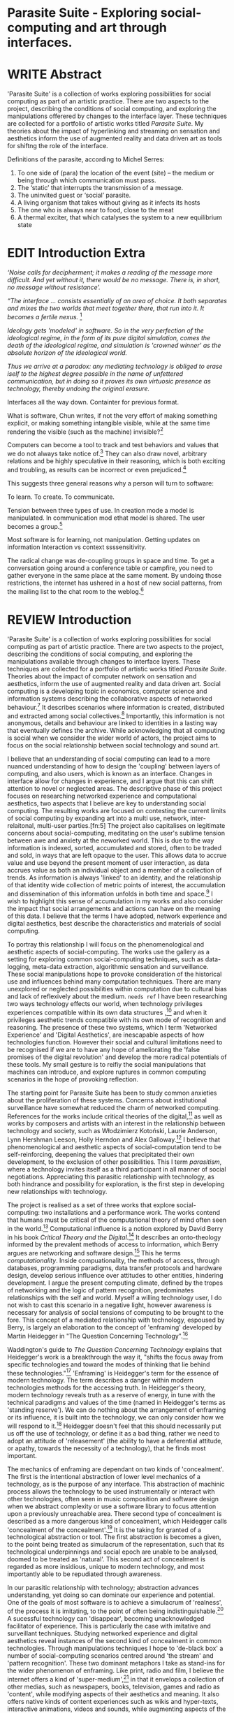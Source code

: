 #+TODO: WRITE EDIT REVIEW | DONE DELETE

* Parasite Suite - Exploring social-computing and art through interfaces.

* WRITE Abstract
  'Parasite Suite' is a collection of works exploring possibilities for social computing as part of an artistic practice. There are two aspects to the project, describing the conditions of social computing, and exploring the manipulations offerered by changes to the interface layer. These techniques are collected for a portfolio of artistic works titled /Parasite Suite/. My theories about the impact of hyperlinking and streaming on sensation and aesthetics inform the use of augmented reality and data driven art as tools for shiftng the role of the interface.

Definitions of the parasite, according to Michel Serres:
1. To one side of (para) the location of the event (site) – the­ medium or being through which communication must pass.
2. The ‘static’ that interrupts the transmission of a message.
3. The uninvited guest or ‘social’ parasite.
4. A living organism that takes without giving as it infects its hosts
5. The one who is always near to food, close to the meat
6. A thermal exciter, that which catalyses the system to a new equilibrium state

* EDIT Introduction Extra
/‘Noise calls for decipherment; it makes a reading of the message more difficult. And yet without it, there would be no message. There is, in short, no message without resistance’./

 /“The interface … consists essentially of an area of choice. It both separates and mixes the two worlds that meet together there, that run into it. It becomes a fertile nexus./ [fn:1]

/Ideology gets 'modeled' in software. So in the very perfection of the ideological regime, in the form of its pure digital simulation, comes the death of the ideological regime, and simulation is 'crowned winner' as the absolute horizon of the ideological world./

/Thus we arrive at a paradox: any mediating technology is obliged to erase iself to the highest degree possible in the name of unfettered communication, but in doing so it proves its own virtuosic presence as technology, thereby undoing the original erasure./

   Interfaces all the way down. Containter for previous format.

  What is software, Chun writes, if not the very effort of making something explicit, or making something intangible visible, while at the same time rendering the visible (such as the machine) invisible?[fn:2]

  Computers can become a tool to track and test behaviors and values that we do not always take notice of.[fn:66] They can also draw novel, arbitrary relations and be highly speculative in their reasoning, which is both exciting and troubling, as results can be incorrect or even prejudiced.[fn:7]

This suggests three general reasons why a person will turn to software:

    To learn.
    To create.
    To communicate.

    Tension between three types of use. In creation mode a model is manipulated. In communication mod ethat model is shared.
    The user becomes a group.[fn:70]

Most software is for learning, not manipulation. Getting updates on information
Interaction vs context ssssensitivity.

The radical change was de-coupling groups in space and time. To get a conversation going around a conference table or campfire, you need to gather everyone in the same place at the same moment. By undoing those restrictions, the internet has ushered in a host of new social patterns, from the mailing list to the chat room to the weblog.[fn:71]

* REVIEW Introduction

  'Parasite Suite' is a collection of works exploring possibilities for social computing as part of artistic practice. There are two aspects to the project, describing the conditions of social computing, and exploring the manipulations available through changes to interface layers. These techniques are collected for a portfolio of artistic works titled /Parasite Suite/. Theories about the impact of computer network on sensation and aesthetics, inform the use of augmented reality and data driven art. Social computing is a developing topic in economics, computer science and information systems describing the collaborative aspects of networked behaviour.[fn:3] It describes scenarios where information is created, distributed and extracted among social collectives.[fn:4] Importantly, this information is not anonymous, details and behaviour are linked to identities in a lasting way that eventually defines the archive. While acknowledging that all computing is social when we consider the wider world of actors, the project aims to focus on the social relationship between social technology and sound art.

  I believe that an understanding of social computing can lead to a more nuanced understanding of how to design the 'coupling' between layers of computing, and also users, which is known as an interface. Changes in interface allow for changes in experience, and I argue that this can shift attention to novel or neglected areas. The descriptive phase of this project focuses on researching networked experience and computational aesthetics, two aspects that I believe are key to understanding social computing. The resulting works are focused on contesting the current limits of social computing by expanding art into a multi use, network, inter-relaitonal,  multi-user parties.[fn:5] The project also capitalises on legitimate concerns about social-computing, meditating on the user's sublime tension between awe and anxiety at the neworked world. This is due to the way  information is indexed, sorted, accumulated and stored, often to be traded and sold, in ways that are left opaque to the user. This allows data to accrue value and use beyond the present moment of user interaction, as data accrues value as both an individual object and a member of a collection of trends. As information is always 'linked' to an identity, and the relationship of that identity wide collection of metric points of interest, the accumulation and dissemination of this information unfolds in both time and space.[fn:6] I wish to highlight this sense of accumulation in my works and also consider the impact that social arrangements and actions can have on the meaning of this data. I believe that the terms I have adopted, network experience and digital aesthetics, best describe the characteristics and materials of social computing.

  To portray this relationship I will focus on the phenomenological and aesthetic aspects of social-computing. The works use the gallery as a setting for exploring common social-computing techniques, such as data-logging, meta-data extraction, algorithmic sensation and surveillance. These social manipulations hope to provoke consideration of the historical use and influences behind many computation techniques. There are many unexplored or neglected possibilities within computation due to cultural bias and lack of reflexively about the medium. =needs ref= I have been researching two ways technology effects our world, when technology privileges experiences compatible within its own data structures ,[fn:8] and when it privileges aesthetic trends compatible with its own mode of recognition and reasoning. The presence of these two systems, which I term 'Networked Experience' and 'Digital Aesthetics', are inescapable aspects of how technologies function. However their social and cultural limitations need to be recognised if we are to have any hope of ameliorating the 'false promises of the digital revolution' and develop the more radical potentials of these tools. My small gesture is to reifiy the social manipulations that machines can introduce, and explore ruptures in common computing scenarios in the hope of provoking reflection.

   The starting point for Parasite Suite has been to study common anxieties about the proliferation of these systems. Concerns about institutional surveillance have somewhat reduced the charm of networked computing. References for the works include critical theories of the digital,[fn:9] as well as works by composers and artists with an interest in the relationship between technology and society, such as Włodzimierz Kotoński, Laurie Anderson, Lynn Hershman Leeson, Holly Herndon and Alex Galloway.[fn:10] I believe that phenomenological and aesthetic aspects of social-computation tend to be self-reinforcing, deepening the values that precipitated their own development, to the exclusion of other possibilities. This I term /parasitism/, where a technology invites itself as a third participant in all manner of social negotiations. Appreciating this parasitic relationship with technology, as both hindrance and possibility for exploration, is the first step in developing new relationships with technology.

   The project is realised as a set of three works that explore social-computing: two installations and a performance work. The works contend that humans must be critical of the computational theory of mind often seen in the world.[fn:68] Computational influence is a notion explored by David Berry in his book /Critical Theory and the Digital/.[fn:11] It describes an onto-theology informed by the prevalent methods of access to information, which Berry argues are networking and software design.[fn:12] This he terms /computationality/. Inside compuationality, the methods of access, through databases, programming paradigms, data transfer protocols and hardware design, develop serious influence over attitudes to other entities, hindering development. I argue the present computing climate, defined by the tropes of networking and the logic of pattern recognition, predominates relationships with the self and world. Myself a willing technology user, I do not wish to cast this scenario in a negative light, however awareness is necessary for analysis of social tensions of computing to be brought to the fore. This concept of a mediated relationship with technology, espoused by Berry, is largely an elaboration to the concept of 'enframing' developed by Martin Heidegger in "The Question Concerning Technology".[fn:13]

   Waddington's guide to /The Question Concerning Technology/ explains that Heidegger's work is a breakthrough the way it, "shifts the focus away from specific technologies and toward the modes of thinking that lie behind these technologies."[fn:14] 'Enframing' is Heidegger's term for the essence of modern technology. The term describes a danger within modern technologies methods for the accessing truth. In Heidegger's theory, modern technology reveals truth as a reserve of energy, in tune with the technical paradigms and values of the time (named in Heidegger's terms as 'standing reserve'). We can do nothing about the arrangement of enframing or its influence, it is built into the technology, we can only consider how we will respond to it.[fn:17]  Heidegger doesn't feel that this should necessarily put us off the use of technology, or define it as a bad thing, rather we need to adopt an attitude of 'releasement' (the ability to have a deferential attitude, or apathy, towards the necessity of a technology), that he finds most important.

   The mechanics of enframing are dependant on two kinds of 'concealment'. The first is the intentional abstraction of lower level mechanics of a technology, as is the purpose of any interface. This abstraction of machinic process allows the technology to be used instrumentally or interact with other technologies, often seen in music composition and software design when we abstract complexity or use a software library to focus attention upon a previously unreachable area. There second type of concealment is described as a more dangerous kind of concealment, which Heidegger calls 'concealment of the concealment'.[fn:18] It is the taking for granted of a technological abstraction or tool. The first abstraction is becomes a given, to the point being treated as simulacrum of the representation, such that its technological underpinnings and social epoch are unable to be analysed, doomed to be treated as 'natural'. This second act of concealment is regarded as more insidious, unique to modern technology, and most importantly able to be repudiated through awareness.

   In our parasitic relationship with technology; abstraction advances understanding, yet doing so can dominate our experience and potential. One of the goals of most software is to achieve a simulacrum of 'realness', of the process it is imitating, to the point of often being indistinguishable.[fn:15] A sucessful technology can 'disappear', becoming unacknowledged facilitator of experience. This is particularly the case with imitative and surveillant techniques. Studying networked experience and digital aesthetics reveal instances of the second kind of concealment in common technologies. Through manipulations techniques I hope to 'de-black box' a number of social-computing scenarios centred around 'the stream' and 'pattern recognition'. These two dominant metaphors I take as stand-ins for the wider phenomenon of enframing. Like print, radio and film, I believe the internet offers a kind of 'super-medium',[fn:19] in that it envelops a collection of other medias, such as newspapers, books, television, games and radio as 'content', while modifying aspects of their aesthetics and meaning. It also offers native kinds of content experiences such as wikis and hyper-texts, interactive animations, videos and sounds, while augmenting aspects of the previous medium to differing extents, with their own features, such as with universal resource locators(URLs). Ted Nelson lamented that these forms were called 'interactive, online' versions rather than the shorter 'hyper' prefix which offers a clearer demarcation of how media has adapted to the network to offer non-linear, responsive user-customised content. I shall now describe the novel parameters of its experience, and to describe the aesthetic trends these experiences encourage.

** WRITE Networked Experience - Feeling and machines.

   /Networked experience/ is my term for the phenomenological aspect of social computing. In a networked experience, algorithmic processing acts as a facilitator of sensory perception. Video games, pornography, shared coding environments, networked music and robotic surgeries are all examples of the emergence of networked sensory systems. Often an interface design is traditional in its choice of sensory paradigms, choosing to emulate interface models of the past.[fn:20] However, occasionally an experience, like email messaging, radically changes the form of a design at many levels.[fn:21] How the network can be experienced is one of the central preoccupations of these works. My hypothesis is that a networked social experience is different at a phenomenological level from other experiences, understanding the changes in sensation a media introduces helps to create more effective works within the medium.

Networked computing being a 'super-media', yet it also augments and mediates aspects of these through its own negotiations, as linked works become part of a larger discourse that might elevate or diminish their sensations and meanings. I suggest that there are presently two models for the interactions that a network offers. Those of the 'hyper' and the 'streamed' experience. Common characteristics of hyper-media are: cross-referencing, editing, the ability to alter levels of detail, with links between each of these features.[fn:22] Characteristics of the 'stream' are information aggregation, feeding, tracking, buffering, chunking, re-ordering and exhaustion. These two models of information and the sensations they introduce are a central preoccupation of my work.

 Text and images are often privileged forms of interaction online,[fn:23] a reversal of the dominance of speech acts over text.[fn:24] Although there is a rich variety of media types on the internet, it seems though it is text that is by far the most 'hyper' in its ability to be distributed, cross referenced, linked and have form separate from content. Aspects of this are open to remedy, and in the sound world this has driven my interest in the Web Audio and MIDI APIs[fn:25] For these projects I will to explore the role of the senses in the network, designing interfaces that emphasise hyper-ness. There is a tension between two models of network content, between the older model of hyper-media, that never fully came to pass and the metaphor of streaming, that has begun to predominate internet discourse. The hyper-media model harks back to the early days of the internet, and the hippie influenced concepts expressed in Nelson's book /Computer Lib/ .[fn:26] Streaming media developed largely as an technical notion, describing how to manage the transmission of real-time information.[fn:27] Each model represents an interaction paradigm that can be adopted into metaphor for the demands expected to be placed on other resources. For example a stream manages a remotely stored server resource, with the consequent social control benefits of being the 'host', to the viewers 'guest'. Data is sent in a piecemeal, unordered fashion, often encrypted, to be received and buffered into chunks.[fn:28]

   A stream, shorthand for streaming-media, refers to the method of delivery of the medium. It is the technique of delivery that informs the type of enframing the high speed network encourages. The paradigmatic metaphors are 'real-time', and 'flow', both metaphors that think of the digital as moving with trajectories and velocities. It is also a process of 'exhaustion', where a resource is divided into chunks, in the case of TCP/IP delivered into an unpredictable order, with a 'best attempt' at delivery.[fn:29] The packets then need to be checked by an algorithm, so bits can be re-requested, deleted and re-ordered. It is the computation encoding of a post-fordist, 'just in time' re-assembly of digital assets. The experience of streaming systems often makes information seem an immaterial vector, with only velocity and direction, and one that can be accessed by turning on a tap and directing the flow. The metaphors of streaming can make all other objects seem like streams of information, waiting to be broken into chunks and waiting for acknowledgement. This can be seen in the emergent paradigms new computer programming languages [fn:30] that emphasises the metaphor of piping, whereby modules are connected to transfer an awaited stream of information. David Berrys's term for this type of experience is 'streaming-forth', as the network  becomes the characteristic mode-of-revealing of nature. 'Streaming-forth' is an expectation for entities to reveal themselves in terms derived from metaphors about computation.

 We have seen the rise of process piping and streaming beyond the realm of software design.[fn:31] This process is effecting other areas such as health care, as software companies attempts to bring their approaches to software to displace traditional institutions. Berry terms this mode of thinking about access to the world, 'streaming forth', where the demand placed on the world is that of constant generation re-ordering, processing and collection, rather than the challenge-response model of Heidegger. This  mode of experience isn't dependant on any kind of technology or state of development, it is possible to create a these kind of experiences entirely with a set of human relations. This was the case with Cyber-Syn a 1970's project by the Chilean government to create cybernetic economic systems, modelled on the human nervous system, realized by and large without computer access.[fn:32] Streaming describes an attitude towards access to resources, it is an enfraing we expect the methods of access for streaming to apply in all our relations.

   This sensory approach, applied to computing, is closely associated with both cybernetics, as shown in Eden Medina's study of early attempts art providing experience of the economy as a nervous system in Peron's Chile.[fn:33] The network experience is often a flawed fantasy of the eternal present, where the individual instinctively responds to events in a consumerist haze. However there were wider possibilities, such as those that were the original intention of the Cybersyn network to provide multi-faceted levels of experience and direction, with attempts to emulate cognitive, self-sustaining and pre-emptive modes within the different levels of the cybernetic organisation. I wish to argue that it is not the mechanics so much as the purpose for the use of these tools that is lacking. 'Streaming' tends to engage in concealment of resources, transport mechanisms and ironically, other users.

   This can be seen in the somewhat humorous technologies such as 'The Twitter Sort,'[fn:34] and the word processor Soylent[fn:35] "The word processor with people inside," where users of Amazon's distributed micro-labour system Mechanical Turk[fn:36] perform word processing operations. Rather than rejecting the phenomenon (which I feel is impossible) I am interested in what aspects are open to social manipulation when this kind of thinking is dominant. The easiest way to decide what elements to focus on are to look at the concealment that a technology makes. I think that accumulation and memory are the first to be ignored, as are the material needs of a technology.

   As networked experience extends beyond interaction with computers, into a metaphorical 'revealing' of the world as a network of social scenarios, able to be connected, as long as users are cognisant of the rules of interaction. This kind of ethos is enabled by the design values embedded in computer hardware and software, as influenced by the Californian ideology and the notions of individualistic libertarian impulses that theory entailed.[fn:37] Network technology under these paradigms imbues it with a particular kind of immediacy, but also a sense of danger. It is a de-regulated system that places a heavy burden on users to manage and secure all aspect of their online identity.[fn:38] The contradiction that we often use networks to maintain the notion of individual identity, which is often where it is taken away, seems strange, but I believe the implementation of values in software and hardware is the reason. This is no conspiracy, simply that the standard practice is to reproduce and emulate the models of the past, and programmers are often excellent at emulating a narrow range of design patterns.[fn:39]

   My project explores this tension between streaming, sharing, surveying and 'hyper'-ness. I wish to see the realisation of an interconnected stream of audio that can exist at multiple levels of detail, with links to references, branching and responding. I wish to explore the sensory process of the stream, how it fits into social surveillance and hyper-media, to combine these into a kind of fused media that uses some of the inherent contradictions in the 'feeling' of the stream.

** WRITE Digital Aesthetics - Computational Ontology

   In contrast to the immediate aspects of networked experience, digital aesthetics are the lasting effects of social computing on reasoning and judgement[fn:40] a rupture of the digital into the real. Often termed 'pattern aesthetic'[fn:41] or 'the new aesthetic'[fn:42] these trends describe widespread cultural shifts in appreciation of objects that bear a hallmark of their interaction with computer algorithms. The most noticeable of these are nostalgic references to older computational limitations, such as pixelated artworks and chip-tunes.[fn:43] Popular trends in architecture, photography and music also bear signifiers of digital logic, often by artists the highlighting of the presence of digital tools. Hito Steryl notes the impact of digital modelling tools on the designs of Frank Gehry.[fn:44] Similarly the modern history of dance music shows a particular desire to highlight the impact of tools such as particular models of drum machines. David Beery names this 'Abductive Aesthetics', arguing that the logic of software design inform the 'look' of the digital rather than the popularity of a particular style.

   Abductive reasoning, also known as inference to the best explanation, is an approach to reasoning which attempts to test a hypothesis based on the information at hand. For computers it involves continuously refining the set of best guesses as the quality of information improves. It can be contrasted with deductive (proof-based) and inductive (evidence based) reasoning as the 'fuzziest' kind of reasoning, somewhat akin to a 'best guess'. It is ubiquitous in its use by computers, one of the most well known examples of an abductive algorithm is predictive text on cellular phones, but abductive reasoning is everywhere in computing. Early research on artificial intelligence focused heavily on the use of abductive reasoning .[fn:45] One of the reasons for doing this was to design functions that could handle large data sets without having to maintain state. Maintaining state is akin to keeping track of changes in variables as a progression of events takes place, which becomes unwieldy with a big data set. Abductive reasoning emphasises the spatial over the temporal by avoiding the recording of data within its functions, instead focusing on its mathematical operation to return a new configuration of a data space.

   I am seeking to apply abductive logic as more than a tool by looking at its form and social impact. For this project I wish to explore the application of 'digital' logic to artistic and musical composition and its resulting aesthetic, as well as possibilities for reaching beyond this. Applying abductive reasoning to music, the resulting aesthetic experience can be described as conducting a 'pattern language'. A pattern language is where we communicate and recognise according to the abductive reasoning, by recognising broad suppositions and rapidly testing hypothesis by jumping to conclusions until all our tests for truth pass. To act abductively with music, I believe we need to design musical systems that collect information and respond with a 'best match'.

   A 'pattern language' is something that we can be aware of, but whose methods try to make themselves invisible to us. This desire for invisibility goes beyond the user interface level to all manners of coded space: interfaces, application programming interfaces, objects, macros, function composition, integrated circuits, all exist as abstractions that can make an processes result seem more natural when they hide away complexity. These tools are crucial for managing all of my projects, however the cumulative effect of these tools, often appears as a kind of 'magic' to the person using the tool to prepare an experience, Later they begin to seem 'natural' to the end user, who is intended to be none the wiser. 'Computationality' can then be experienced as a combination of computer processing and networking capability that embody a particular aesthetic and set of practices for those that interact with the works .[fn:46] The particulars of the experience and aesthetic of 'computationality' has been specifically collected and outlined by others[fn:47] but I define it as the experience of a real world decision that seems tailored for what would be appropriate for the algorithmic sensibilities of a machine. A particular aspect of the computational I have focused on is the felt sense that a machine can be treated as a participant and social actor rather than a tool.

   Similarly to my comments on network experience, what abductive reasoning tends to bring to logic is non-linear patterning. Abductive recognition does not focus on the time-line of events, to find an implication, but rather on the spatial characteristics of a set of values, for instance if they match the qualities of a matrix template. The aesthetics of abductive reasoning can be thought of as consisting of several model types, each with their own characteristics, but a common thread of converting actions over time into a spatial arrangement. These pattern matching patterns, are broadly outlined by Berry as, template-matching, prototype matching, feature analysis, recognition by components, Fourier analysis, and lastly bottom-up and top-down processing.[fn:48] By using abductive reasoning as a composition tool we can see the process of recognition in action, and begin to think about its effect. The characteristics which I wish to bring to my art works are those of spatial, speculative, and generative. Abductive reasoning invites us to consider a algorithms image of the world, and what these algorithms mean to us as ways to regulate our behaviour. This approach to reasoning and experience is deeply connected to the history of computation, particularly that leading to the development of the personal computer.

** WRITE Exploring the interface - Introduction to Projects, inspirations for works

** Vocaloid
   All three works use the computer to render some element of the 'natural', be it the homan voice of the landscape.

** Streamed Media

** Hyper Referencing

** WRITE Social Interfaces

  The lineage of the personal computer, so ubiquitous today, is part of the the 'california ideology' on interaction with computers today seems to enforce the idea of engagement with a computer being focused on having one operator, holding tight deterministic control over one program utilising an acceptable set of input and output techniques. I believe that lineage is reaching both its apothetis and point of crisis, in part brought on by the arrival of the social, and control of social computing, that challenges the individuality of the computer user.

  How to portray this rich and often conflicted history in a word is a difficult task.
   This works are focussed on exploring the idiosyncrasies of networked real time communication through a novel interfaces. They attempt to take a simple and humorous approach to the interface and audio-viual experience, with a layer of complexity developed around the social and surveillant possibilities in the work.

Parasite II is an attempt to incorporate computational and networked approaches to photographic intelligence as a method for musical composition. While Parasite I focused on communications intelligence and interpersonal relations, Parasite II is centred on Photographic Intelligence [PHOTINT] as a musical method and inter-application communication within the machine.

Also commonly known as Imagery Intelligence [IMGINT], this kind of intelligence and analysis is commonly associated with Satellite photography and drone warfare. In this installation I seek to use methods derived from the history of technology in this field in order to create visual consideration of landscape and topology that become musical environments.

Part of the creative inspiration for the project is in the arrangement of communications between disparate software programs. as they share their contexts as they seemingly operate in parallel. Each program uses the same sensory information but styles it using a different logic and syntax that informs the audio and visual outcome. This is an early form of what Manuel DeLanda has termed a ‘Pandemonium’ (link). In its ultimate form according to De Landa, processes would operate as small modular forms of artificial intelligence. As it is experienced in the gallery context, the sensation of effecting both audible and visual landscape is hoped to be both thrilling and mildly sinister.

* EDIT Parasite One
** Summary

   This installation takes place on a staircase, occupying seven stairs. Each stair has a simple floor trigger underneath, and adjacent light source to illuminate each stair as a participant passes through the space. Hidden under the stairase sits a speaker that plays a different section of a vocal phrase as the participant moves between steps. The sound that plays at each stair is a gated segment of a long, looping /Vocaloid/[fn:69] vocal track, in which a computerised voice sings a tale of its work for the day. There is also a website for the installation where users can log on to observe the space and listen to the installation. Access to the website also offers users two other elements of added functionality. After allowing access to a users microphone and camera, they can now trigger staircase responses remotely, by hovering or toxing a translucent box overlaying the visual image of each stair.

The computer is set to turn on the 12 volt lights attached to each stair in response to either an action on the website or physical trigger. The website is also constantly looping through seven chanels of audio, each channel its volume output gated to sound when a user stands upon a floor sensor. At the top of the stairs, visible to those ascending, there is a handwritten universal resource locator (URL) directing those who are interested to visit a web page. [fn:49] By participating online the user also becomes part of the installation, the sounds of their microphone stream replace those of one of the stairs in the installation, for as long as they are visiting the site, but only triggered if they select their stair or a user stands upon the floor sensor. The stair whose sound a user becomes is dependant on the time of day they visit the site and the number of current users. Over the course of the installation, the sung elements begin to degrade and fragment according to the data collected on the usage of the stairs, which collates both physical and virutal users as they 'wear' down the sounds on each step.

 The observed experience is distinct but shared for the two types of participants. In-situ visitors are usually surprised by the hidden apparatus and illumination of their movement. There is an element of the fantastical that gives way to the more concerning on repeated visits as the sounds begin to wear and fade. For the virtual visitor there is a similar shift in mode, as at first the power to survey and control gives way to a disembodied self, as they begin to occupy the space that they are surveying and add artistic purpose to the work through their engagement. Some  of the principal sources of inspiration are a of John Cage’s Imaginary Landscape Number 5,[fn:50] This re-imagining of the work is also inspired by the oblique and text-less the player networking system of the video game Dark Souls[fn:51], the 'cut up' word techniques of William Burroughs, as well as novelty ‘giant’ piano featured in landmark toy stores, used in sequences from the movies Big[fn:52] and Lethal Weapon.[fn:53] Taking these elements and exploring the sensory and aesthetic possibilites of network and attempting to convey some of the anxiety and novelty to users sonically is the driving force of the work.

** Technical Outline

   Custom built floor panels are placed under pieces of carpet and wired to the General Purpuse In/Out (GPIO) pins of a Beagleboard embedded computer. The Beagleboard manages the pins using its built in microcontroller chip, while the embedded computer serves the website at http://1.parasite.club. The computer is also scripted to open a local web page that responds to webSocket messages and manages audio output. The local page is set to loop seven channels of sound within the space using the audio capabilities of a Web Audio Application Programming Interface (APIs). The floor sensors serve as basic buttons, they are connected to seven digital inputs on the Beagleboard, using the internal pins of each pin to serve as pull up resistors. To control the lighting seven digital outputs send 3.3v control voltage signals to transistors, each gate a light's power, provided by a separate power rail. Should either a webSocket message or button press be received, the web page is set to gate the sound of teh appropriate loop, and the Beagleboard to light the correstponding lighting strip.

   The server on the computer manages the major communication aspects of the installation, those being communication with the GPIO pins, handling web requests and bi-directional socket communication with users once the page is recieved by the client. WebSocket communication enables two-way real time communication over an persistent connection between server and client. [fn:54] The third protocol is the management of real-time audio-video communication as handled by the Web Real Time Communication Protocol(WebRTC), which enables a teleconferencing like arrangement to be quickly established so that users can monitor each other and the server. All of these communication aspects are each handled within the node.js server-side language. In addition to this a small logging system is used to store user behaviour for later analysis processing and scripting of audio processing, while a cloud based archiving system exists to store video archives.

At a predetermined each day a small script is run that applies a transformation from the Composers Desktop Project to the streams of audio on the basis of usage for each stair. The script is set to remove the loudest frequencies from the spectral domain and average the quieter frequecies slightly if the stair has been used, multiplying the effect of the basis of usage. The extend of modification is designed to be very slight, with the intention of the sound only reaching its full 'blurred' state, on a rough average over a period of thirty days. After 30 days the sounds are reset to their initial state.

 The website uses the Johnny-Five library to allow the server to communicate with the computers on chip mircocontroller. The requirements for the Beagleboard chips embeded microcontroller in this instance are to register any floor sensor button presses, log them and send a digital 'high' message to the transistor corresponding to the light. The second requirement is to send this message as a webSocket broadcast, so that each clients interface reflects the current state of the system. The other requirement is to receive any webSocket messages.

 Users who visit the web page are served a unique interface from the Beagleboard. This page contains a real time video of the room as well as the necessary authentication tokens for them stream their own media. To provide the dynamic content the express library backend generates the custom html necessary. In this case the process is relatively simple, with the content being a largely static page augmented with dynamically generated user tokens and statistics for the extra protocols and logging system. The small log displayed to users shows the identity details of recent users, an IP address, location, hardware details, name and time of day and length of access for other users.

 The socket.io library manages webSockets providing a more manageable abstraction for dealing with asychronous realtime messages. As the name implies, the library forms the core of the input/output messaging system of the installation by relaying messages in real time between disparate users and the server. The library can therefore manage all aspects of the chat application and user hover actions. Keeping track of users and their states and broadcasting these messages to all participants as well as broadcasting button triggers on the stairs to all website users. The web server provides two web pages, one outwardly facing root of the web site, which serves the main client side application, a chat room with real time audio/video communication. The second page (henceforth referred to as the ‘host’ page) is served is at  an undisclosed url that provides audio functionality for the staircase and intended only for use in a scenario where a computer is connected to a webcam, speakers and microphone, although the possibilities of ‘hacking’ the host page is left open due to its publicly accessible address.

The ‘host’ page is primarily designed to contain a web audio API ‘audiocontext’ (link to appendix describing web audio api) that is controlled by webSocket messages to turn gain nodes on and off, a buffer and gain node corresponding to each step. This buffer initially contains a long (8 minutes or more) field recording. As users step on floor sensors or web client users hover over a set of 8 boxes , the corresponding gain node of a stair is un-muted. The ‘host’ pages user functionality is minimal and specifically designed around the needs of the installation, providing appropriate responses to websocket messages by raising the gain of audio streams if told to by the server or another client.

** Preparation, Collecting Data, Composing.

* EDIT Parasite Two
** Summary

Parasite Two is a audio/visual installation that combines a visual topographic rendering with a sequencing and synthesis system. A projector and depth sensing camera are mounted over a box of sand, connected to a computer and speaker system. A topographic relief map is projected onto the surface that is able to be interactively ‘reshaped’ by the user. This ‘landscape’ informs the process of a topographic sequencer modelled on the work of Iannis Xenakis to inform a probabilistically variable series of sequenced sonic events. The contouring of the landscape creates multiple levels of sonic event, macro level arrangement, meso frequency of occurrence and micro level synthesis.

   The setup for this installation involves a large glass box containing white sand, with speakers and a computer placed adjacent. Above the sandbox a projector and depth sensing camera are mounted. The camera senses the depth of the sandbox surface beneath and overlays a set of topological data. In turn the contours are treated as a series of waveforms that are rendered by the musical system.

 The participant is placed into the role of composer of landscape and given a kind of god like power over the environs. The installation is designed to be used by multiple particpants at once, and users can cooperate or work against each other. In a similar manner the resources of the camera and projector feed are shared by the computer applicaitons. The sound sequencing and rendering system is heavily inspired by the work of Iannis Xenakis. Both in the adoption of existing concept and software as given in his book Formalized Music[fn:55] as well as an interpretive glance at extending some of the possibilities by looking at topology as a compositional practice.

 The works aims to consider the raltion between the camera, participant and interaction. Lev argues that new media is focused on the camera. Here we expand this to a three dimensional camera, a camera rendered landacape. The networking and social interaction that takes place here isn't connected across the internet, rather it is decidedly local, however it is a deeply technoligcally mediated collaboration.

** Technical Outline

The installation consists of a open top glass box of dimensions 0.75m x 1m x 0.15 depth, filled with 50 kilograms of white sand. Directly above the box a short-throw projector and depth sensing camera (Microsoft Kinect) are mounted. These are connected to a desktop computer running Linux with a graphics card and audio output.

The visual rendering software is SARndbox, an augmented virtual reality system developed by Oliver Kreylos at the University of Davis California. [fn:56] The software forms a closed feedback loop as the calibrated information from the depth camera and renders topographical data in the form of a dynamic map onto the sand surface. This topographic rendering can be dynamically altered by users altering the depth and contours of the sand surface. Water flow simulations are also rendered when the algorithm determines the depth or contours capable of  containing a body of water. As data from the depth camera arrives it is sent to Oliver Kreylos Virtual Reality User Interface (VRUI) system.[fn:57] This software acts as an abstraction between the device driver and the rendering of three dimensional information, allowing the application to act as a server that sends the data of to its visual system of SARndbox extensions for the program as well as to other applications, in this case a custom compiled version of Iannix that sequences the audio subsystem.[fn:58]

The visual system is handled by preexisting software that only needs to be compiled and calibrated. Custom relief colours and depth ranges are added in configuration text files. The signal from the Microsoft Kinect is also sent to a custom version of the IanniX [fn:59] sequencer. The software is a modern implementation of Iannix Xenakis HPIC visual arrangement system.  This custom compiled version of Iannix allows input from a Kinect camera to control the shape of curves along which travel cursors.[fn:60] The position of a cursor is relayed over OSC to  the audio rendering system, collisions between curves are also able to be detected to from Meso level events. The sound is rendered using an implementation of Iannis Xenakis’ GENDY stochastic synthesiser.[fn:61] The GENDY system will map sets of control points to contours of the landscape, with elevation determining the event distribution and amplitude.

* WRITE Parasite Three
** Summary

   Parasite III is a performance work that takes a collection of the materials collected in the other works, and uses them to explore their real time performance possibilities. Using a haptic interface ot physically render the network as a collection of physical objects and vibrations. The purpose of the work is to give a performance that attempts to convey some of the themes of the other installations and to embed myself deeper within the practice of networking as art. To take a collection of data and real time streams, as well as the context of the other installations, extending the notion of logging, and to articulate a real time summary of mood and meaning relevant to an audience. The performance elaborate on the concepts from the first two pieces, along with networked streams of information It takes elements from Parasite I and the techniques from Parasite II and reconfigures them into elements of a live, improvisatory performance. For the work a set of parasitic softwares has been installed within the first two installations, which extracts left over logging data from the installations and sends it across the local network for anyone able to pick up Open Sound Control messages.

The parasites track any changes to the logs of each installation and send them immediately as messages. Additionally a small program surveys the packet activity on the local network, tracing all packet activity throught the nearest network router. This nework activity is obviously informed by the networking behavior of the installations, however by coparing the three sources we can also determine the pace of behavior of other processes in he network and draw comparisons. Also other qualities, like the kinds of messages can be deduced by comparing the byte length characteristics of the packages to deduce the application layers that are being predominantly used. In this way the work seeks to look at information and the shaping of messages as a hybrid process in which aesthetic choices, technological capabilities and social signalling processes are all complicit. It is hoped by choosing ‘alternative’ and more experimental practices for live performance, that some of the common tropes and negotiated meanings that are also in more regular practices can also be noted.

The performance focuses on the performer managing the emergent properties of the network and finding a manner to interact with the ‘possibility space’.

** Tech Outline

The performed work uses four channels of information rendered into a stereo output. The first channel is a series of samples which are collected from the users of the Parasite I installation along with chat logs. For each user audio clip taken the corresponding log entry is sung by the computer using the voice synthesis software. The technique f singing for the vocaloid song is based on my evaluation of the audio clip.

The samples are played basing using the CosmosF stochastic Sequencer and Synthesiser developed by Sinan Boksoy.[fn:62] The software is an opinionated interpretation of the work of Xenakis in Formalised Music to have a multi level (micro meso macro) stochastic sequencer that also contains a stochastic synthesis engine and represents a massive effort into developing the concepts of stochastic approaches to music by Dr. Boksoy. I take a limited approach to utilising the software, focusing exclusively on the use of samples whose duration and onset are stochastically controlled. The relevant parameters are mapped to a faderfox FX3 controller.

The second channel uses an instrument designed specifically for the performance, the Firefader,[fn:63] an open source haptic interface developed by Edgar Berdhal. The instrument is comprised of two motorised faders with capacitive sensing to ascertain when a user touches one of the faders.the physical modelling of objects then able to take place in software and should the computation time be fast enough, low latency messages sent back to the motors to enable highly realistic modelling of the physical object. (See appendix for more info on the Firefader).

The firefader is connected to two max/msp patches based on example patches from Berdhahl's course in open source haptics. The first uses a series of arbitrarily tuned resonator connected to a spring model to somewhat emulate a steel object. There are four springs and resonator combinations placed near the four upper and lower limits of the firefader. For this instance the frequency and harmonics of the resonators are each tuned to match important frequencies of an arabic maqam mode that will be placed to accompany the piece. In the next performance other tuning schemes will be explored, likely to match an analysis of the vocaloid excerpts.  Further experimentation is still needed.

The second possible patch that is available for the fireFader is a simple implementation of a phase vocoder that allows the user to scrub through the waveform of the samples utilised in channel one. The phase vocoder for fireFader read teh sample input and assigns weights to virutal masses along the path of the fader on the basis of sample amplitude (see appendix on virtual modelling of physical systems).

The third channel is a simple monophonic digital synth that is controlled by a small keyboard. The keyboard controls a simple max/msp patch based on the Hijaz patch from Sufi Plugins built by Bill Bowen (link). In this patcha  single cycle waveform is split into three frequency regions (low, mid high) and each is randomly wave shaped. The resulting sound is able to be played by midi, with custom tuning options for any 12 note scale able to be into. Crucially the keyboard in use with this channel is one with per-note pitch bend,


 The keyboard is able to register per-key

* WRITE Conclusions

  What is understanding, vs. mastry. Is understanding deep exploration
  Pay attention to the social dynamic of the tools that you have.

Shift understanding. Hyper into understanding, stream into contingency.

  Question of even presenting the material. Is digital art a performance, I would argue it is, and that there is a neglected temporality.

  Danger is in emphasising mastry over and about understanding. How over why. Computers are always social.

  Technology as more medium than instrument, instrumental thinking as problematic.

is particular association is identified in “The Question Concerning Technology,” where Heidegger says that as long as we perceive “technology as an instrument, we

remain held fast in the will to master it.”9 A similar theme is taken up and examined by Heidegger in What is Called Thinking?10 Within this text, Heidegger pronounces that Nietzsche’s overman represents the embodiment of pure technological being, insofar as the overman’s will is a will that strives to dominate and master anything that is other.11 Heidegger feels that the overman is not an anomalous phenomenon in the modern technological age. All those who live under the sway of modern technology have to confront this reality. Within the periphery of the epoch of modern technology, “the only thing we have left is purely technological relationships.”12

  The end goal is the hope tat users will envisage teh ways in which existing social engagements can be 're-tooled'. The 'hack' of technology is often not highly technical, instead it is a re-visioning of what a technology could be useful for.

* Footnotes

[fn:1] François Dagognet, Faces, Surfaces, Interfaces (Paris: Librairie Philosophique J. Vrin, 1982), 49

[fn:2] Wendy Hui Kyong Chun, On Software, or the Persistence of Visual Knowledge, Grey Room 18 (Winter 2004): 26– 51, 44

[fn:3] Wikipedia social computing https://en.wikipedia.org/wiki/Social_computing

[fn:4] From "Social Computing", introduction to Social Computing special edition of the Communications of the ACM, edited by Douglas Schuler, Volume 37 , Issue 1 (January 1994), Pages: 28 - 108

[fn:5]

[fn:6] From "Social Computing", introduction to Social Computing special edition of the Communications of the ACM, edited by Douglas Schuler, Volume 37 , Issue 1 (January 1994), Pages: 28 - 108

[fn:7] http://www.slate.com/articles/technology/bitwise/2015/01/black_box_society_by_frank_pasquale_a_chilling_vision_of_how_big_data_has.html

[fn:8] Paper on organisation structure effecting software design

[fn:9] Theories of the Digital

[fn:10] Put refs for all tehse people here

[fn:11] 'Critical Theory and the Digital'

[fn:12] Heidegger notes in /Being and Time/ that the priveleging of the present has a *parasitic* relationship with the concept of time. This could be extended.

[fn:13] heidegger qct

[fn:14] Waddington 577
Heidegger also noted that "it is possible to focus on the thinking behind the technology to such an extent that meaningful distinctions in the world are obscured."[fn:15] This remark was originally a part of ‘The Question Concerning Technology’, but later excised.[fn:16]

[fn:15] Waddington 577

[fn:16] (Harries, 1994, p. 233) IN Waddinton 577

[fn:17] Enframing Heidegger p.2

[fn:18] Second ceoncealment Heidgger

[fn:19] Berry on 'super-mediums'

[fn:20] Ref to Application layer of TCP/IP

[fn:21] /E-mail emerged in 1971 when users began experimenting with ways of sending electronic messages from one networked computer to another. in her study of the internet's origins, Janet Abbate writes that e-mail "remade" the arpanet system and caused it to be see 'not as a computer system but rather as a communication sytem/ (ref.82) 1.[fn:64]

[fn:22] Nelson Dream Machines

[fn:23] One of first widely noted hypermedia examples was an interactive video application for path finding through the city of Aspen, with video displaying a multi detailed map of Aspen mixed into the skyline, the application very similar to the later google maps.

[fn:24] See Derrida Text v speech.

[fn:25] Web Audio API

[fn:26] Computer Lib

[fn:27] Development of streaming

[fn:28] http://www.hpl.hp.com/techreports/2002/HPL-2002-260.pdf

[fn:29] See the deisgn of TCP/IP, also md5 sums

[fn:30] Streams Programming Languages

[fn:31] See streaming in js, matz pipe language

[fn:32] ref to dependdence on human actors in cybersyn

[fn:33] Cybernetic Revolutionaries

[fn:34] Twitter Sort

[fn:35] Soylent web site

[fn:36] Mechanical Turk

[fn:37] Link california ideology works

[fn:38] /The visions of a free, uncensorable cyberspace envisioned by Barlow, Gilmore and others was incompatible with the needs of Capital, and thus the libertarian impulses that drives Silicon valley caused a change in tune. Cyberspace was no longer a new world, declared independent with its own unalienable rights, it was now an untamed frontier, a wild-west where spooks and cypherpunks do battle and your worth is measured by your crypto slinging skills and operational security... This, as Seda Gurses argues, leads to Responsibilization... Users themselves are responsible for their privacy and safety online. No more unalienable rights, no more censorship resistant mass networks, no more expressing beliefs without fear of being silenced. Hack or be hacked./[fn:65]

[fn:39] repetition of design patterns

[fn:40] (digression on culture)

[fn:41] Pattern Aesthetics

[fn:42] the new Aesthetics

[fn:43] Chip tunes and pixel art

[fn:44] Is the museum a battle field

[fn:45] link between abductive reasoning and ai.

[fn:46] link to uses of term

[fn:47] link to new aesthetic site / files

[fn:48] From Berry:
Template Matching: This is where a computational device uses a set of images (or templates) against which it can compare a data set, which might be an image for example (for examples of an image set, see Cole et al. 2004). Template Matching (Jahangir 2008)

Prototype Matching: This form of patten matching uses a set of prototypes, which are understood as an average characteristic of a particular object or form. The key is that there does not need to be a perfect match merely a high probability of likelihood that the object and prototype are similar (for an example, see Antonina et al. 2003).

Feature Analysis: In this approach a variety of approaches are combined including detection, pattern dissection, feature comparison, and recognition. Essentially the source data is broken into key features or patterns to be compared with a library of partial objects to be matched with (for examples, see Morgan n.d.).

Recognition by Components: In this approach objects are understood to be made up of what are called 'geons' or geometric primitives. A sample of data or images is then processed through feature detectors which are programmed to look for curves, edges, etc. or through a geo detector which looks for simple 2D or 3D forms such as cylinders, bricks, wedges, cones, circles, and rectangles (see Biederman 1987).

Fourier Analysis: This form of pattern matching uses algorithms to decompose something into smaller pieces which can then be selectively analysed. This decomposition process itself is called the Fourier transform.  For example, an image might be broken down into a set of twenty squares across the image field, each of which being smaller, is made faster to process. As Moler (2004) argues, 'we all use Fourier analysis every day without even knowing it. Cell phones, disc drives, DVDs, and JPEGs all involve fast finite Fourier transforms'. Fourier transformation is also used to generate a compact representation of a signal. For example, JPEG compression uses a variant of the Fourier transformation (discrete cosine transform) of small square pieces of the digital image.

The Fourier components of each square are then rounded to lower arithmetic precision, and weak components are discarded, so that the remaining components can be stored in much less computer memory or storage space. To reconstruct the image, each image square is reassembled from the preserved approximate Fourier-transformed components, which are then inverse-transformed to produce an approximation of the original image, this is why the image can produce 'blocky' or the distinctive digital artefacts in the rendered image, see JPEG (2012).

Bottom-up and Top-down Processing: Finally, in the Bottom-up and Top-down methods an interpretation emerges from the data, this is called data-driven or bottom-up processing. Here the interpretation of a data set to be determined mostly by information collected, not by your prior models or structures being fitted to the data, hence this approach looks for repeated patterns that emerge from the data. The idea is that starting with no knowledge the software is able to learn to draw generalisations from particular examples. Alternatively an approach where prior knowledge or structures are applied data is fitted into these models to see if there is a 'fit'. This approach is sometimes called schema-driven or top-down processing. A schema is a pattern formed earlier in a data set or drawn from previous information (Dewey 2011).

[fn:49] WebPage addr.

[fn:50] Cage Imaginary Landscpe No. 5

[fn:51] Dark souls

[fn:52] Movie Big

[fn:53] Lethal Weapon

[fn:54] WebSocket protocol.

[fn:55] Xenakis Formalised Music

[fn:56] SARndbox

[fn:57] Kreylos Home SARndbox

[fn:58] Iannix Github

[fn:59] Iannix

[fn:60] Iannix manual

[fn:61] GENDY link

[fn:62] CosmosF

[fn:63] Firefader

[fn:64] edina 64

[fn:65] www.dmytri.info/hackers-cant-solve-surveillance/

[fn:67] DEFINITION NOT FOUND: fn:4

[fn:66]  Computers can become a tool to track and test behaviors and values that we do not always take notice of.

[fn:68] Comp Theory of Mind

[fn:69] Vocaloid

[fn:70] http://worrydream.com/MagicInk/#manipulation_software_design_is_hard

[fn:71] http://shirky.com/writings/group_politics.html

